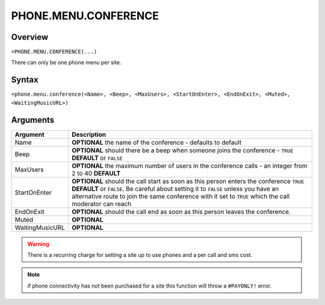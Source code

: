 =====================
PHONE.MENU.CONFERENCE
=====================

Overview
--------

``=PHONE.MENU.CONFERENCE(...)``

There can only be one phone menu per site.

Syntax
------

``=phone.menu.conference(<Name>, <Beep>, <MaxUsers>, <StartOnEnter>, <EndOnExit>, <Muted>, <WaitingMusicURL>)``

Arguments
---------

.. tabularcolumns:: |l|L|

=============== ===============================================================
Argument        Description
=============== ===============================================================
Name            **OPTIONAL** the name of the conference - defaults to default

Beep            **OPTIONAL** should there be a beep when someone joins the
                conference - ``TRUE`` **DEFAULT** or ``FALSE``

MaxUsers        **OPTIONAL** the maximum number of users in the conference
                calls - an integer from 2 to 40 **DEFAULT**

StartOnEnter    **OPTIONAL** should the call start as soon as this person
                enters the conference ``TRUE`` **DEFAULT** or ``FALSE``. Be
                careful about setting it to ``FALSE`` unless you have an
                alternative route to join the same conference with it set
                to ``TRUE`` which the call moderator can reach

EndOnExit       **OPTIONAL** should the call end as soon as this person leaves
                the conference.

Muted           **OPTIONAL**

WaitingMusicURL **OPTIONAL**
=============== ===============================================================

.. warning:: There is a recurring charge for setting a site up to use phones and a per call and sms cost.

.. note:: if phone connectivity has not been purchased for a site this function will throw a ``#PAYONLY!`` error.

